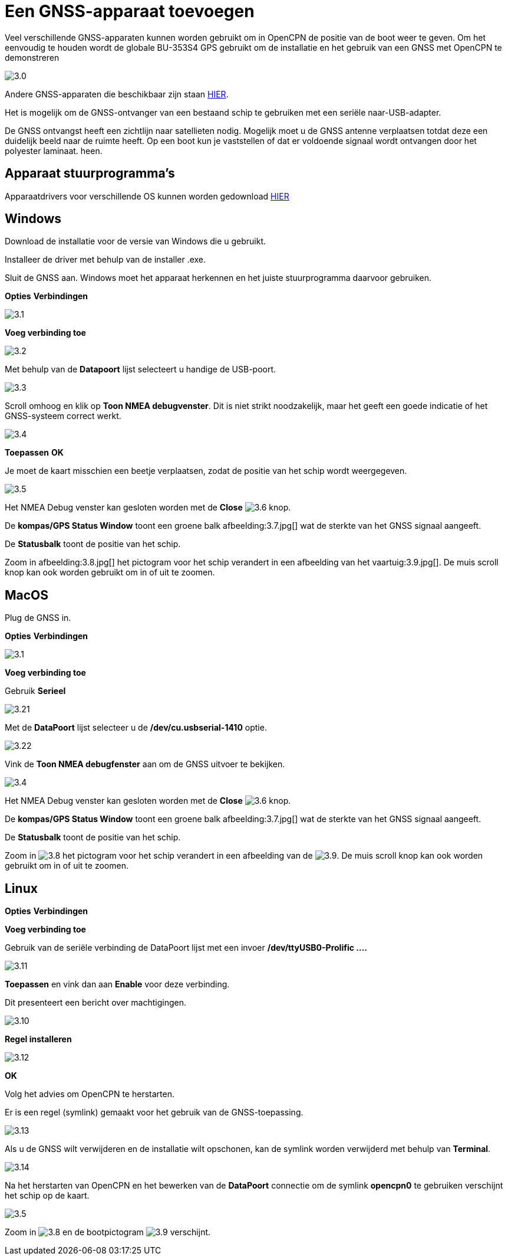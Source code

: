:experimental:
:imagesdir: ../images

= Een GNSS-apparaat toevoegen

Veel verschillende GNSS-apparaten kunnen worden gebruikt om in OpenCPN de positie van de boot weer te geven. Om het eenvoudig te houden wordt de globale BU-353S4 GPS gebruikt om de installatie en het gebruik van een GNSS met OpenCPN te demonstreren

image:3.0.jpg[]

Andere GNSS-apparaten die beschikbaar zijn staan https://opencpn.org/wiki/dokuwiki/doku.php?id=opencpn:supplementary_hardware:gps_devices[HIER].

Het is mogelijk om de GNSS-ontvanger van een bestaand schip te gebruiken met een seriële naar-USB-adapter.

De GNSS ontvangst heeft een zichtlijn  naar satellieten nodig. Mogelijk moet u de GNSS antenne verplaatsen totdat deze een duidelijk beeld naar  de ruimte heeft. Op een boot kun je vaststellen of dat er voldoende signaal wordt ontvangen door het polyester laminaat. heen.

== Apparaat stuurprogramma's

Apparaatdrivers voor verschillende OS kunnen worden gedownload https://www.globalsat.com.tw/en/a4-10593/BU-353S4.html[HIER]

== Windows

Download de installatie voor de versie van Windows die u gebruikt.

Installeer de driver met behulp van de installer .exe.

Sluit de GNSS aan. Windows moet het apparaat herkennen en het juiste stuurprogramma daarvoor gebruiken.

btn:[Opties] btn:[Verbindingen]

image:3.1.jpg[]

btn:[Voeg verbinding toe]

image:3.2.jpg[]

Met behulp van de *Datapoort* lijst selecteert u handige de USB-poort.

image:3.3.jpg[]

Scroll omhoog en klik op *Toon NMEA debugvenster*. Dit is niet strikt noodzakelijk, maar het geeft een goede indicatie of het GNSS-systeem correct werkt.

image:3.4.jpg[]

btn:[Toepassen] btn:[OK]

Je moet de kaart misschien een beetje verplaatsen, zodat de positie van het schip wordt weergegeven.

image:3.5.jpg[]

Het NMEA Debug venster kan gesloten worden met de *Close* image:3.6.jpg[] knop.

De *kompas/GPS Status Window* toont een groene balk afbeelding:3.7.jpg[] wat de sterkte van het GNSS signaal aangeeft.

De *Statusbalk* toont de positie van het schip.

Zoom in afbeelding:3.8.jpg[] het pictogram voor het schip verandert in een afbeelding van het vaartuig:3.9.jpg[]. De muis scroll knop kan ook worden gebruikt om in of uit te zoomen.

== MacOS

Plug de GNSS in.

btn:[Opties] btn:[Verbindingen]

image:3.1.jpg[]

btn:[Voeg verbinding toe]

Gebruik *Serieel*

image:3.21.jpg[]

Met de *DataPoort* lijst selecteer u de */dev/cu.usbserial-1410* optie.

image:3.22.jpg[]

Vink de *Toon NMEA debugfenster* aan om de GNSS uitvoer te bekijken.

image:3.4.jpg[]

Het NMEA Debug venster kan gesloten worden met de *Close* image:3.6.jpg[] knop.

De *kompas/GPS Status Window* toont een groene balk afbeelding:3.7.jpg[] wat de sterkte van het GNSS signaal aangeeft.

De *Statusbalk* toont de positie van het schip.

Zoom in image:3.8.jpg[] het pictogram voor het schip verandert in een afbeelding van de image:3.9.jpg[]. De muis scroll knop kan ook worden gebruikt om in of uit te zoomen.

== Linux

btn:[Opties] btn:[Verbindingen]

btn:[Voeg verbinding toe]

Gebruik van de seriële verbinding de DataPoort lijst met een invoer */dev/ttyUSB0-Prolific ....*

image:3.11.jpg[]

btn:[Toepassen] en vink dan aan *Enable* voor deze verbinding.

Dit presenteert een bericht over machtigingen.

image:3.10.jpg[]

btn:[Regel installeren]

image:3.12.jpg[]

btn:[OK]

Volg het advies om OpenCPN te herstarten.

Er is een regel (symlink) gemaakt voor het gebruik van de GNSS-toepassing.

image:3.13.jpg[]

Als u de GNSS wilt verwijderen en de installatie wilt opschonen, kan de symlink worden verwijderd met behulp van *Terminal*.

image:3.14.jpg[]

Na het herstarten van OpenCPN en het bewerken van de *DataPoort* connectie om de symlink *opencpn0* te gebruiken verschijnt het schip op de kaart.

image:3.5.jpg[]

Zoom in image:3.8.jpg[] en de bootpictogram image:3.9.jpg[] verschijnt.